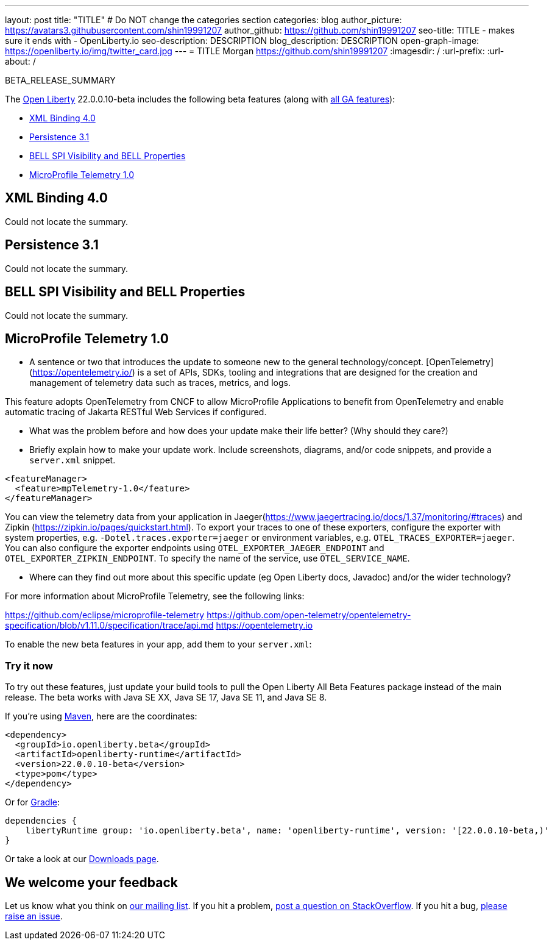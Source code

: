 ---
layout: post
title: "TITLE"
# Do NOT change the categories section
categories: blog
author_picture: https://avatars3.githubusercontent.com/shin19991207
author_github: https://github.com/shin19991207
seo-title: TITLE - makes sure it ends with - OpenLiberty.io
seo-description: DESCRIPTION
blog_description: DESCRIPTION
open-graph-image: https://openliberty.io/img/twitter_card.jpg
---
= TITLE
Morgan <https://github.com/shin19991207>
:imagesdir: /
:url-prefix:
:url-about: /
//Blank line here is necessary before starting the body of the post.

// // // // // // // //
// In the preceding section:
// Do not insert any blank lines between any of the lines.
// Do not remove or edit the variables on the lines beneath the author name.
//
// "open-graph-image" is set to OL logo. Whenever possible update this to a more appriopriate/specific image (For example if present an image that is being used in the post). However, it
// can be left empty which will set it to the default
//
// Replace TITLE with the blog post title eg: MicroProfile 3.3 is now available on Open Liberty 20.0.0.4
// Replace shin19991207 with your GitHub username eg: lauracowen
// Replace DESCRIPTION with a short summary (~60 words) of the release (a more succinct version of the first paragraph of the post).
// Replace Morgan with your name as you'd like it to be displayed, 
// eg: LauraCowen
//
// For every link starting with "https://openliberty.io" in the post make sure to use
// {url-prefix}. e.g- link:{url-prefix}/guides/GUIDENAME[GUIDENAME]:
//
// If adding image into the post add :
// -------------------------
// [.img_border_light]
// image::img/blog/FILE_NAME[IMAGE CAPTION ,width=70%,align="center"]
// -------------------------
// "[.img_border_light]" = This adds a faint grey border around the image to make its edges sharper. Use it around screenshots but not           
// around diagrams. Then double check how it looks.
// There is also a "[.img_border_dark]" class which tends to work best with screenshots that are taken on dark backgrounds.
// Change "FILE_NAME" to the name of the image file. Also make sure to put the image into the right folder which is: img/blog
// change the "IMAGE CAPTION" to a couple words of what the image is
// // // // // // // //

BETA_RELEASE_SUMMARY

// // // // // // // //
// Change the RELEASE_SUMMARY to an introductory paragraph. This sentence is really
// important becuase it is supposed to grab the readers attention.  Make sure to keep the blank lines 
//
// Throughout the doc, replace 22.0.0.10-beta with the version number of Open Liberty, eg: 22.0.0.2-beta
// // // // // // // //

The link:{url-about}[Open Liberty] 22.0.0.10-beta includes the following beta features (along with link:{url-prefix}/docs/latest/reference/feature/feature-overview.html[all GA features]):

* <<SUB_TAG_0, XML Binding 4.0>>
* <<SUB_TAG_1, Persistence 3.1>>
* <<SUB_TAG_2, BELL SPI Visibility and BELL Properties>>
* <<SUB_TAG_3, MicroProfile Telemetry 1.0>>

// // // // // // // //
// In the preceding section:
// Change SUB_FEATURE_TITLE to the feature that is included in this release and
// change the SUB_TAG_1/2/3 to the heading tags
//
// However if there's only 1 new feature, delete the previous section and change it to the following sentence:
// "The link:{url-about}[Open Liberty] 22.0.0.10-beta includes SUB_FEATURE_TITLE"
// // // // // // // //

// https://github.com/OpenLiberty/open-liberty/issues/22092
[#SUB_TAG_0]
== XML Binding 4.0
Could not locate the summary.
// https://github.com/OpenLiberty/open-liberty/issues/22078
[#SUB_TAG_1]
== Persistence 3.1
Could not locate the summary.
// https://github.com/OpenLiberty/open-liberty/issues/21974
[#SUB_TAG_2]
== BELL SPI Visibility and BELL Properties
Could not locate the summary.
// https://github.com/OpenLiberty/open-liberty/issues/21847
[#SUB_TAG_3]
== MicroProfile Telemetry 1.0

   
   - A sentence or two that introduces the update to someone new to the general technology/concept.
[OpenTelemetry](https://opentelemetry.io/) is a set of APIs, SDKs, tooling and integrations that are designed for the creation and management of telemetry data such as traces, metrics, and logs.

This feature adopts OpenTelemetry from CNCF to allow MicroProfile Applications to benefit from OpenTelemetry and enable automatic tracing of Jakarta RESTful Web Services if configured.

   - What was the problem before and how does your update make their life better? (Why should they care?)
   
   - Briefly explain how to make your update work. Include screenshots, diagrams, and/or code snippets, and provide a `server.xml` snippet.

```xml
<featureManager>
  <feature>mpTelemetry-1.0</feature>
</featureManager>
```

You can view the telemetry data from your application in Jaeger(https://www.jaegertracing.io/docs/1.37/monitoring/#traces)  and Zipkin (https://zipkin.io/pages/quickstart.html). To export your traces to one of these exporters, configure the exporter with system properties, e.g. `-Dotel.traces.exporter=jaeger` or environment variables, e.g. `OTEL_TRACES_EXPORTER=jaeger`.  You can also configure the exporter endpoints using `OTEL_EXPORTER_JAEGER_ENDPOINT` and `OTEL_EXPORTER_ZIPKIN_ENDPOINT`.  To specify the name of the service, use `OTEL_SERVICE_NAME`.
   
   - Where can they find out more about this specific update (eg Open Liberty docs, Javadoc) and/or the wider technology?

For more information about MicroProfile Telemetry, see the following links:

https://github.com/eclipse/microprofile-telemetry
https://github.com/open-telemetry/opentelemetry-specification/blob/v1.11.0/specification/trace/api.md
https://opentelemetry.io



To enable the new beta features in your app, add them to your `server.xml`:

[source, xml]
----

----

[#run]
=== Try it now 

To try out these features, just update your build tools to pull the Open Liberty All Beta Features package instead of the main release. The beta works with Java SE XX, Java SE 17, Java SE 11, and Java SE 8.
// // // // // // // //
// In the preceding section:
// Check if a new non-LTS Java SE version is supported that needs to be added to the list (17, 11, and 8 are LTS and will remain for a while)
// // // // // // // //

If you're using link:{url-prefix}/guides/maven-intro.html[Maven], here are the coordinates:

[source,xml]
----
<dependency>
  <groupId>io.openliberty.beta</groupId>
  <artifactId>openliberty-runtime</artifactId>
  <version>22.0.0.10-beta</version>
  <type>pom</type>
</dependency>
----

Or for link:{url-prefix}/guides/gradle-intro.html[Gradle]:

[source,gradle]
----
dependencies {
    libertyRuntime group: 'io.openliberty.beta', name: 'openliberty-runtime', version: '[22.0.0.10-beta,)'
}
----

Or take a look at our link:{url-prefix}/downloads/#runtime_betas[Downloads page].

[#feedback]
== We welcome your feedback

Let us know what you think on link:https://groups.io/g/openliberty[our mailing list]. If you hit a problem, link:https://stackoverflow.com/questions/tagged/open-liberty[post a question on StackOverflow]. If you hit a bug, link:https://github.com/OpenLiberty/open-liberty/issues[please raise an issue].


